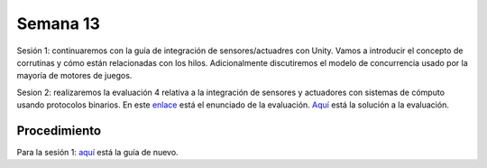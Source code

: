 Semana 13
===========

Sesión 1: continuaremos con la guía de integración de sensores/actuadres con Unity. Vamos a introducir el concepto 
de corrutinas y cómo están relacionadas con los hilos. Adicionalmente discutiremos el modelo de concurrencia usado por 
la mayoría de motores de juegos.

Sesion 2: realizaremos la evaluación 4 relativa a la integración de sensores y actuadores con sistemas de cómputo usando 
protocolos binarios. En este `enlace <https://drive.google.com/open?id=13IBjl94-Kf7dPN3XXcvQIZPRJsuJBGlz9Egsfv29dLk>`__ 
está el enunciado de la evaluación. `Aquí <https://drive.google.com/open?id=1yWc7UxbOEmeeDZ637h9DeYl-wL6Eyhaj>`__ está 
la solución a la evaluación.

Procedimiento
---------------
Para la sesión 1: `aquí <https://drive.google.com/open?id=1GbBn3hNteY9uzXQ5SxJPEJ2aRVZ0WjspKaiaUdzOoUM>`__ está la 
guía de nuevo.

